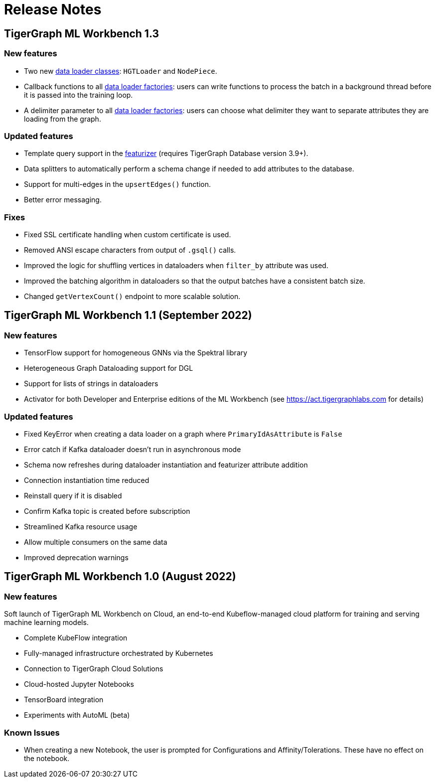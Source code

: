 = Release Notes

== TigerGraph ML Workbench 1.3

=== New features

* Two new xref:1.3@pytigergraph:gds:dataloaders.adoc[data loader classes]: `HGTLoader` and `NodePiece`.
* Callback functions to all xref:1.3@pytigergraph:gds:gds.adoc[data loader factories]: users can write functions to process the batch in a background thread before it is passed into the training loop.
* A delimiter parameter to all xref:1.3@pytigergraph:gds:gds.adoc[data loader factories]: users can choose what delimiter they want to separate attributes they are loading from the graph.

=== Updated features

* Template query support in the xref:1.3@pytigergraph:gds:featurizer.adoc[featurizer] (requires TigerGraph Database version 3.9+).
* Data splitters to automatically perform a schema change if needed to add attributes to the database.
* Support for multi-edges in the `upsertEdges()` function.
* Better error messaging.

=== Fixes

* Fixed SSL certificate handling when custom certificate is used.
* Removed ANSI escape characters from output of `.gsql()` calls.
* Improved the logic for shuffling vertices in dataloaders when `filter_by` attribute was used.
* Improved the batching algorithm in dataloaders so that the output batches have a consistent batch size.
* Changed `getVertexCount()` endpoint to more scalable solution.

== TigerGraph ML Workbench 1.1 (September 2022)

=== New features

* TensorFlow support for homogeneous GNNs via the Spektral library
* Heterogeneous Graph Dataloading support for DGL
* Support for lists of strings in dataloaders
* Activator for both Developer and Enterprise editions of the ML Workbench (see link:https://act.tigergraphlabs.com[] for details)

=== Updated features

* Fixed KeyError when creating a data loader on a graph where `PrimaryIdAsAttribute` is `False`
* Error catch if Kafka dataloader doesn't run in asynchronous mode
* Schema now refreshes during dataloader instantiation and featurizer attribute addition
* Connection instantiation time reduced
* Reinstall query if it is disabled
* Confirm Kafka topic is created before subscription
* Streamlined Kafka resource usage
* Allow multiple consumers on the same data
* Improved deprecation warnings

== TigerGraph ML Workbench 1.0 (August 2022)

=== New features

Soft launch of TigerGraph ML Workbench on Cloud, an end-to-end Kubeflow-managed cloud platform for training and serving machine learning models.

* Complete KubeFlow integration
* Fully-managed infrastructure orchestrated by Kubernetes
* Connection to TigerGraph Cloud Solutions
* Cloud-hosted Jupyter Notebooks
* TensorBoard integration
* Experiments with AutoML (beta)

=== Known Issues

* When creating a new Notebook, the user is prompted for Configurations and Affinity/Tolerations.
These have no effect on the notebook.


